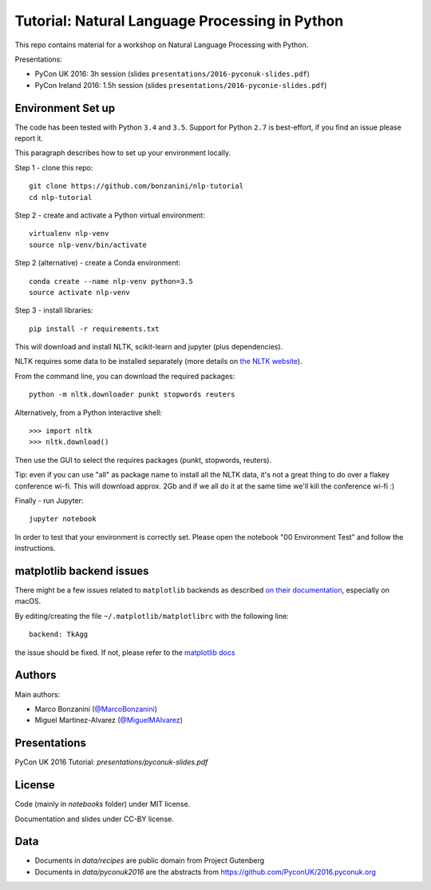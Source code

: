 Tutorial: Natural Language Processing in Python
=====

This repo contains material for a workshop on Natural Language Processing with Python.

Presentations:

- PyCon UK 2016: 3h session (slides ``presentations/2016-pyconuk-slides.pdf``)
- PyCon Ireland 2016: 1.5h session (slides ``presentations/2016-pyconie-slides.pdf``)

Environment Set up
-----

The code has been tested with Python ``3.4`` and ``3.5``. Support for Python ``2.7`` is best-effort, if you find an issue please report it.

This paragraph describes how to set up your environment locally.

Step 1 - clone this repo::

    git clone https://github.com/bonzanini/nlp-tutorial
    cd nlp-tutorial

Step 2 - create and activate a Python virtual environment::

    virtualenv nlp-venv
    source nlp-venv/bin/activate

Step 2 (alternative) - create a Conda environment::

    conda create --name nlp-venv python=3.5
    source activate nlp-venv

Step 3 - install libraries::

    pip install -r requirements.txt

This will download and install NLTK, scikit-learn and jupyter (plus dependencies).

NLTK requires some data to be installed separately (more details on `the NLTK website <http://www.nltk.org/data.html>`_).

From the command line, you can download the required packages::

    python -m nltk.downloader punkt stopwords reuters

Alternatively, from a Python interactive shell::

    >>> import nltk
    >>> nltk.download()

Then use the GUI to select the requires packages (punkt, stopwords, reuters).

Tip: even if you can use "all" as package name to install all the NLTK data, it's not a great thing to do over a flakey conference wi-fi. This will download approx. 2Gb and if we all do it at the same time we'll kill the conference wi-fi :)

Finally - run Jupyter::

    jupyter notebook

In order to test that your environment is correctly set. Please open the notebook "00 Environment Test" and follow the instructions.

matplotlib backend issues
-----

There might be a few issues related to ``matplotlib`` backends as described `on their documentation <http://matplotlib.org/faq/virtualenv_faq.html>`_, especially on macOS.

By editing/creating the file ``~/.matplotlib/matplotlibrc`` with the following line::

    backend: TkAgg

the issue should be fixed. If not, please refer to the `matplotlib docs <http://matplotlib.org/faq/virtualenv_faq.html>`_

Authors
-----

Main authors:

- Marco Bonzanini (`@MarcoBonzanini <http://www.twitter.com/marcobonzanini>`_)
- Miguel Martinez-Alvarez (`@MiguelMAlvarez <http://www.twitter.com/miguelmalvarez>`_)

Presentations
-----

PyCon UK 2016 Tutorial: `presentations/pyconuk-slides.pdf`

License
-----

Code (mainly in `notebooks` folder) under MIT license.

Documentation and slides under CC-BY license.

Data
-----

- Documents in `data/recipes` are public domain from Project Gutenberg
- Documents in `data/pyconuk2016` are the abstracts from https://github.com/PyconUK/2016.pyconuk.org

